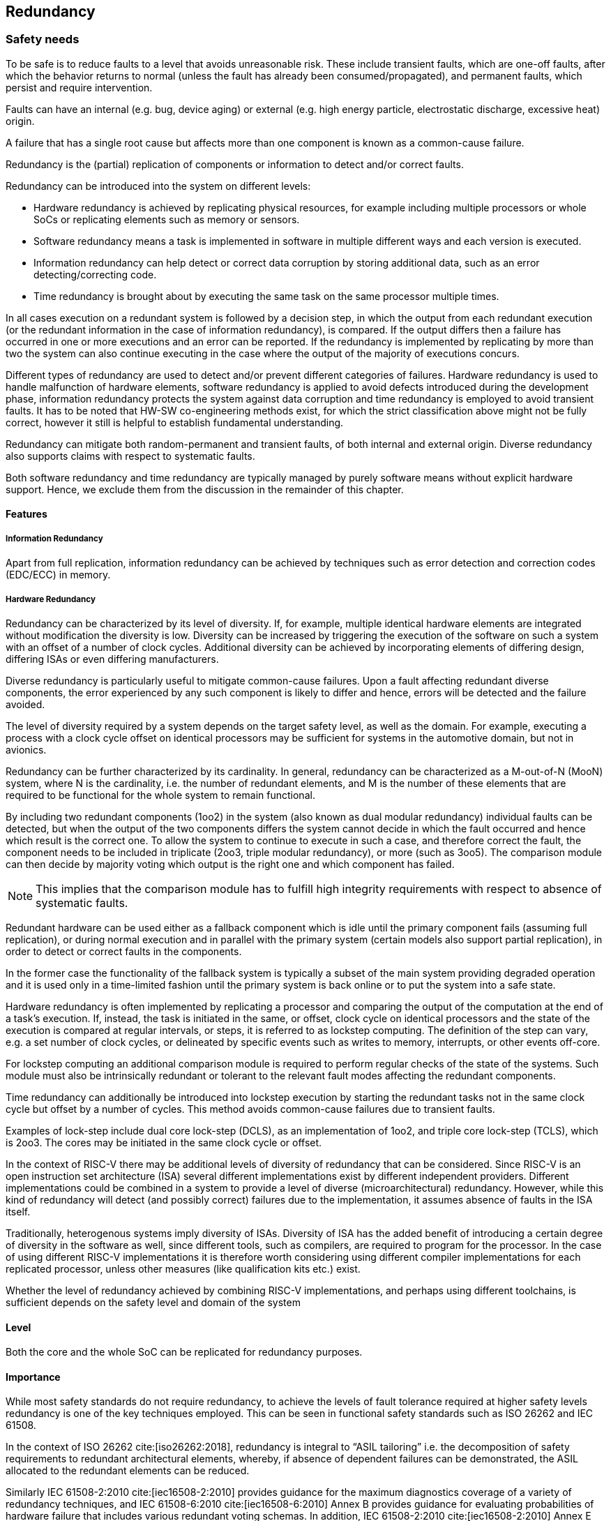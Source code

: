 [#sec:redundancy]
## Redundancy

[#sec:redundancy:safety]
### Safety needs

To be safe is to reduce faults to a level that avoids unreasonable risk.
These include transient faults, which are one-off faults, after which the
behavior returns to normal (unless the fault has already been
consumed/propagated), and permanent faults, which persist and require
intervention.

Faults can have an internal (e.g. bug, device aging) or external (e.g. high
energy particle, electrostatic discharge, excessive heat) origin.

A failure that has a single root cause but affects more than one component is
known as a common-cause failure.

Redundancy is the (partial) replication of components or information to detect
and/or correct faults.

Redundancy can be introduced into the system on different levels:

* Hardware redundancy is achieved by replicating physical resources, for example
including multiple processors or whole SoCs or replicating elements such as
memory or sensors.
* Software redundancy means a task is implemented in software in multiple
different ways and each version is executed.
* Information redundancy can help detect or correct data corruption by storing
additional data, such as an error detecting/correcting code.
* Time redundancy is brought about by executing the same task on the same
processor multiple times.

In all cases execution on a redundant system is followed by a decision step, in
which the output from each redundant execution (or the redundant information in
the case of information redundancy), is compared.
If the output differs then a failure has occurred in one or more executions and
an error can be reported.
If the redundancy is implemented by replicating by more than two the system can
also continue executing in the case where the output of the majority of
executions concurs.

Different types of redundancy are used to detect and/or prevent different
categories of failures.
Hardware redundancy is used to handle malfunction of hardware elements, software
redundancy is applied to avoid defects introduced during the development phase,
information redundancy protects the system against data corruption and time
redundancy is employed to avoid transient faults.
It has to be noted that HW-SW co-engineering methods exist, for which the strict
classification above might not be fully correct, however it still is helpful to
establish fundamental understanding.

Redundancy can mitigate both random-permanent and transient faults, of both
internal and external origin. Diverse redundancy also supports claims with
respect to systematic faults.

Both software redundancy and time redundancy are typically managed by purely
software means without explicit hardware support.
Hence, we exclude them from the discussion in the remainder of this chapter.

[#sec:redundancy:features]
#### Features

##### Information Redundancy

Apart from full replication, information redundancy can be achieved by
techniques such as error detection and correction codes (EDC/ECC) in memory.

##### Hardware Redundancy

Redundancy can be characterized by its level of diversity.
If, for example, multiple identical hardware elements are integrated without modification the diversity is low.
Diversity can be increased by triggering the execution of the software on such a
system with an offset of a number of clock cycles. Additional diversity can be
achieved by incorporating elements of differing design, differing ISAs or even
differing manufacturers.

Diverse redundancy is particularly useful to mitigate common-cause failures.
Upon a fault affecting redundant diverse components, the error experienced by
any such component is likely to differ and hence, errors will be detected and
the failure avoided.

The level of diversity required by a system depends on the target safety level,
as well as the domain.
For example, executing a process with a clock cycle offset on identical
processors may be sufficient for systems in the automotive domain, but not in
avionics.

Redundancy can be further characterized by its cardinality.
In general, redundancy can be characterized as a M-out-of-N (MooN) system, where
N is the cardinality, i.e. the number of redundant elements, and M is the number
of these elements that are required to be functional for the whole system to
remain functional.

By including two redundant components (1oo2) in the system (also known as dual
modular redundancy) individual faults can be detected, but when the output of
the two components differs the system cannot decide in which the fault occurred
and hence which result is the correct one.
To allow the system to continue to execute in such a case, and therefore correct
the fault, the component needs to be included in triplicate (2oo3, triple
modular redundancy), or more (such as 3oo5).
The comparison module can then decide by majority voting which output is the
right one and which component has failed.

NOTE: This implies that the comparison module has to fulfill high integrity
requirements with respect to absence of systematic faults.

Redundant hardware can be used either as a fallback component which is idle
until the primary component fails (assuming full replication), or during normal
execution and in parallel with the primary system (certain models also support
partial replication), in order to detect or correct faults in the components.

In the former case the functionality of the fallback system is typically a
subset of the main system providing degraded operation and it is used only in a
time-limited fashion until the primary system is back online or to put the
system into a safe state.

Hardware redundancy is often implemented by replicating a processor and
comparing the output of the computation at the end of a task's execution.
If, instead, the task is initiated in the same, or offset, clock cycle on
identical processors and the state of the execution is compared at regular
intervals, or steps, it is referred to as lockstep computing.
The definition of the step can vary, e.g. a set number of clock cycles, or
delineated by specific events such as writes to memory, interrupts, or other
events off-core.

For lockstep computing an additional comparison module is required to perform
regular checks of the state of the systems.
Such module must also be intrinsically redundant or tolerant to the relevant
fault modes affecting the redundant components.

Time redundancy can additionally be introduced into lockstep execution by
starting the redundant tasks not in the same clock cycle but offset by a number
of cycles.
This method avoids common-cause failures due to transient faults.

Examples of lock-step include dual core lock-step (DCLS), as an implementation
of 1oo2, and triple core lock-step (TCLS), which is 2oo3.
The cores may be initiated in the same clock cycle or offset.

In the context of RISC-V there may be additional levels of diversity of
redundancy that can be considered.
Since RISC-V is an open instruction set architecture (ISA) several different
implementations exist by different independent providers.
Different implementations could be combined in a system to provide a level of
diverse (microarchitectural) redundancy.
However, while this kind of redundancy will detect (and possibly correct)
failures due to the implementation, it assumes absence of faults in the ISA
itself.

Traditionally, heterogenous systems imply diversity of ISAs. Diversity of ISA
has the added benefit of introducing a certain degree of diversity in the
software as well, since different tools, such as compilers, are required to
program for the processor.
In the case of using different RISC-V implementations it is therefore worth
considering using different compiler implementations for each replicated
processor, unless other measures (like qualification kits etc.) exist.

Whether the level of redundancy achieved by combining RISC-V implementations,
and perhaps using different toolchains, is sufficient depends on the safety
level and domain of the system

[#sec:redundancy:safety:level]
#### Level

Both the core and the whole SoC can be replicated for redundancy purposes.

[#sec:redundancy:safety:importance]
#### Importance

While most safety standards do not require redundancy, to achieve the levels of
fault tolerance required at higher safety levels redundancy is one of the key
techniques employed. This can be seen in functional safety standards such as
ISO 26262 and IEC 61508.

In the context of ISO 26262 cite:[iso26262:2018], redundancy is integral to
"`ASIL tailoring`" i.e. the decomposition of safety requirements to redundant
architectural elements,
whereby, if absence of dependent failures can be demonstrated, the ASIL
allocated to the redundant elements can be reduced.

Similarly IEC 61508-2:2010 cite:[iec16508-2:2010] provides guidance for the maximum
diagnostics coverage of a variety of redundancy techniques, and
IEC 61508-6:2010 cite:[iec16508-6:2010] Annex B provides guidance for evaluating probabilities of hardware failure that includes various redundant voting schemas.
In addition, IEC 61508-2:2010 cite:[iec16508-2:2010] Annex E defines normative
requirements for:
"`__Special architecture requirements for digital integrated circuits (ICs) with
on-chip redundancy__`" to avoid common cause failures for ICs that share the same
substrate.

[#sec:redundancy:safety:justification]
#### Justification

Redundancy is often the only mechanism to detect errors and remain operational
to the extent required by systems with high safety levels.

Basic redundancy can improve integrity by providing a method for error detection
and eventually correction (both could by accompanied by degradation of main
functionality).
If the redundancy is further increased the system can also show improved fault
tolerance and hence reliability, since single faults are corrected as long as
they do not lead to common cause failures, which would need diversity in
addition.
In the case of a primary-backup setup availability can be said to increase,
since the backup component may be available even if the primary component has
failed.

ISO 26262:5 cite:[iso26262-5:2018] mentions redundancy as a safety mechanism, with typical diagnostic
coverage considered achievable described as "`High`".

ISO 26262:11 cite:[iso26262-11:2018] also specifically mentions diverse redundancy as a tool to reduce
risk of hardware failures when using IP with limited documentation and
insufficient historic (aka "`proven in use`") data.

Error detection/correction modes are described in
ISO 26262:11 cite:[iso26262-11:2018] as a technique to detect failures in
memory.

[#sec:redundancy:rv]
### RISC-V solutions

Given that redundancy is intended to be completely transparent, no RISC-V
specific features have been devised to our knowledge.
However, it has to be noted that control- and capture-interfaces will add to
register-interface (core and uncore-IP), and consequently a standardized minimal
set (ideally mapped against safety requirements from various standards), will
improve consideration of RISC-V by Safety-System vendors.

[#sec:redundancy:recom]
### Recommendations

Redundancy is intended to be completely transparent, hence no changes to the ISA
are required.

[#sec:redundancy:activities]
### Relevant activities

#### Related external bodies

None.

#### Related chapters

Potentially the error management chapter (to be released), for errors detected
and/or corrected by means of redundancy.
For instance, to program actions to take upon unrecoverable errors, and to
collect statistics about corrected errors.
